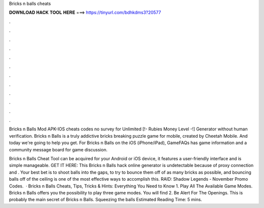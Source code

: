 Bricks n balls cheats



𝐃𝐎𝐖𝐍𝐋𝐎𝐀𝐃 𝐇𝐀𝐂𝐊 𝐓𝐎𝐎𝐋 𝐇𝐄𝐑𝐄 ===> https://tinyurl.com/bdhkdms3?20577



.



.



.



.



.



.



.



.



.



.



.



.

Bricks n Balls Mod APK-IOS cheats codes no survey for Unlimited [!- Rubies Money Level -!] Generator without human verification. Bricks n Balls is a truly addictive bricks breaking puzzle game for mobile, created by Cheetah Mobile. And today we're going to help you get. For Bricks n Balls on the iOS (iPhone/iPad), GameFAQs has game information and a community message board for game discussion.

Bricks n Balls Cheat Tool can be acquired for your Android or iOS device, it features a user-friendly interface and is simple manageable. GET IT HERE:  This Bricks n Balls hack online generator is undetectable because of proxy connection and . Your best bet is to shoot balls into the gaps, to try to bounce them off of as many bricks as possible, and bouncing balls off of the ceiling is one of the most effective ways to accomplish this. RAID: Shadow Legends - November Promo Codes.  · Bricks n Balls Cheats, Tips, Tricks & Hints: Everything You Need to Know 1. Play All The Available Game Modes. Bricks n Balls offers you the possibility to play three game modes. You will find 2. Be Alert For The Openings. This is probably the main secret of Bricks n Balls. Squeezing the balls Estimated Reading Time: 5 mins.
